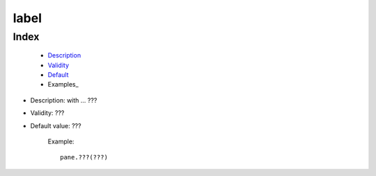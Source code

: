 =======
 label
=======

Index
*****

	- Description_
	
	- Validity_
	
	- Default_
	
	- Examples_

.. _Description:

- Description: with ... ???

.. _Validity:

- Validity: ???

.. _Default:

- Default value: ???
	
		Example::
	
			pane.???(???)

